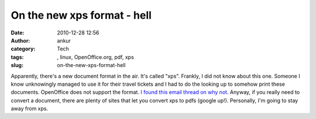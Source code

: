 On the new xps format - hell
############################
:date: 2010-12-28 12:56
:author: ankur
:category: Tech
:tags: , linux, OpenOffice.org, pdf, xps
:slug: on-the-new-xps-format-hell

Apparently, there's a new document format in the air. It's called "xps".
Frankly, I did not know about this one. Someone I know unknowingly
managed to use it for their travel tickets and I had to do the looking
up to somehow print these documents. OpenOffice does not support the
format. `I found this email thread on why not`_. Anyway, if you really
need to convert a document, there are plenty of sites that let you
convert xps to pdfs (google up!). Personally, I'm going to stay away
from xps.

.. _I found this email thread on why not: http://www.openoffice.org/servlets/ReadMsg?list=discuss&msgNo=63465
